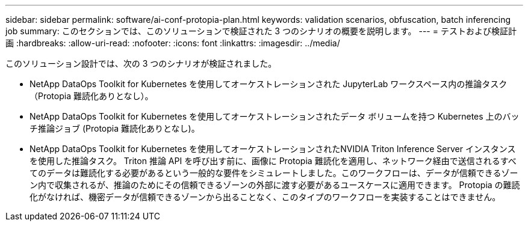 ---
sidebar: sidebar 
permalink: software/ai-conf-protopia-plan.html 
keywords: validation scenarios, obfuscation, batch inferencing job 
summary: このセクションでは、このソリューションで検証された 3 つのシナリオの概要を説明します。 
---
= テストおよび検証計画
:hardbreaks:
:allow-uri-read: 
:nofooter: 
:icons: font
:linkattrs: 
:imagesdir: ../media/


[role="lead"]
このソリューション設計では、次の 3 つのシナリオが検証されました。

* NetApp DataOps Toolkit for Kubernetes を使用してオーケストレーションされた JupyterLab ワークスペース内の推論タスク（Protopia 難読化ありとなし）。
* NetApp DataOps Toolkit for Kubernetes を使用してオーケストレーションされたデータ ボリュームを持つ Kubernetes 上のバッチ推論ジョブ (Protopia 難読化ありとなし)。
* NetApp DataOps Toolkit for Kubernetes を使用してオーケストレーションされたNVIDIA Triton Inference Server インスタンスを使用した推論タスク。 Triton 推論 API を呼び出す前に、画像に Protopia 難読化を適用し、ネットワーク経由で送信されるすべてのデータは難読化する必要があるという一般的な要件をシミュレートしました。このワークフローは、データが信頼できるゾーン内で収集されるが、推論のためにその信頼できるゾーンの外部に渡す必要があるユースケースに適用できます。  Protopia の難読化がなければ、機密データが信頼できるゾーンから出ることなく、このタイプのワークフローを実装することはできません。

